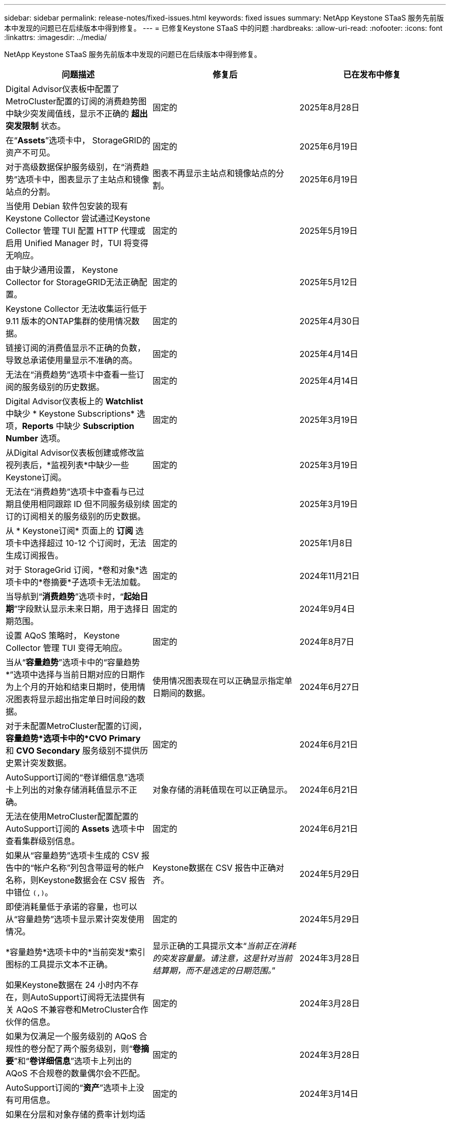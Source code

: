 ---
sidebar: sidebar 
permalink: release-notes/fixed-issues.html 
keywords: fixed issues 
summary: NetApp Keystone STaaS 服务先前版本中发现的问题已在后续版本中得到修复。 
---
= 已修复Keystone STaaS 中的问题
:hardbreaks:
:allow-uri-read: 
:nofooter: 
:icons: font
:linkattrs: 
:imagesdir: ../media/


[role="lead"]
NetApp Keystone STaaS 服务先前版本中发现的问题已在后续版本中得到修复。

[cols="3*"]
|===
| 问题描述 | 修复后 | 已在发布中修复 


 a| 
Digital Advisor仪表板中配置了MetroCluster配置的订阅的消费趋势图中缺少突发阈值线，显示不正确的 *超出突发限制* 状态。
 a| 
固定的
 a| 
2025年8月28日



 a| 
在“*Assets*”选项卡中， StorageGRID的资产不可见。
 a| 
固定的
 a| 
2025年6月19日



 a| 
对于高级数据保护服务级别，在“消费趋势”选项卡中，图表显示了主站点和镜像站点的分割。
 a| 
图表不再显示主站点和镜像站点的分割。
 a| 
2025年6月19日



 a| 
当使用 Debian 软件包安装的现有Keystone Collector 尝试通过Keystone Collector 管理 TUI 配置 HTTP 代理或启用 Unified Manager 时，TUI 将变得无响应。
 a| 
固定的
 a| 
2025年5月19日



 a| 
由于缺少通用设置， Keystone Collector for StorageGRID无法正确配置。
 a| 
固定的
 a| 
2025年5月12日



 a| 
Keystone Collector 无法收集运行低于 9.11 版本的ONTAP集群的使用情况数据。
 a| 
固定的
 a| 
2025年4月30日



 a| 
链接订阅的消费值显示不正确的负数，导致总承诺使用量显示不准确的高。
 a| 
固定的
 a| 
2025年4月14日



 a| 
无法在“消费趋势”选项卡中查看一些订阅的服务级别的历史数据。
 a| 
固定的
 a| 
2025年4月14日



 a| 
Digital Advisor仪表板上的 *Watchlist* 中缺少 * Keystone Subscriptions* 选项，*Reports* 中缺少 *Subscription Number* 选项。
 a| 
固定的
 a| 
2025年3月19日



 a| 
从Digital Advisor仪表板创建或修改监视列表后，*监视列表*中缺少一些Keystone订阅。
 a| 
固定的
 a| 
2025年3月19日



 a| 
无法在“消费趋势”选项卡中查看与已过期且使用相同跟踪 ID 但不同服务级别续订的订阅相关的服务级别的历史数据。
 a| 
固定的
 a| 
2025年3月19日



 a| 
从 * Keystone订阅* 页面上的 *订阅* 选项卡中选择超过 10-12 个订阅时，无法生成订阅报告。
 a| 
固定的
 a| 
2025年1月8日



 a| 
对于 StorageGrid 订阅，*卷和对象*选项卡中的*卷摘要*子选项卡无法加载。
 a| 
固定的
 a| 
2024年11月21日



 a| 
当导航到“*消费趋势*”选项卡时，“*起始日期*”字段默认显示未来日期，用于选择日期范围。
 a| 
固定的
 a| 
2024年9月4日



 a| 
设置 AQoS 策略时， Keystone Collector 管理 TUI 变得无响应。
 a| 
固定的
 a| 
2024年8月7日



 a| 
当从“*容量趋势*”选项卡中的“容量趋势*”选项中选择与当前日期对应的日期作为上个月的开始和结束日期时，使用情况图表将显示超出指定单日时间段的数据。
 a| 
使用情况图表现在可以正确显示指定单日期间的数据。
 a| 
2024年6月27日



 a| 
对于未配置MetroCluster配置的订阅，*容量趋势*选项卡中的*CVO Primary* 和 *CVO Secondary* 服务级别不提供历史累计突发数据。
 a| 
固定的
 a| 
2024年6月21日



 a| 
AutoSupport订阅的“卷详细信息”选项卡上列出的对象存储消耗值显示不正确。
 a| 
对象存储的消耗值现在可以正确显示。
 a| 
2024年6月21日



 a| 
无法在使用MetroCluster配置配置的AutoSupport订阅的 *Assets* 选项卡中查看集群级别信息。
 a| 
固定的
 a| 
2024年6月21日



 a| 
如果从“容量趋势”选项卡生成的 CSV 报告中的“帐户名称”列包含带逗号的帐户名称，则Keystone数据会在 CSV 报告中错位 `(,)`。
 a| 
Keystone数据在 CSV 报告中正确对齐。
 a| 
2024年5月29日



 a| 
即使消耗量低于承诺的容量，也可以从“容量趋势”选项卡显示累计突发使用情况。
 a| 
固定的
 a| 
2024年5月29日



 a| 
*容量趋势*选项卡中的*当前突发*索引图标的工具提示文本不正确。
 a| 
显示正确的工具提示文本“_当前正在消耗的突发容量量。请注意，这是针对当前结算期，而不是选定的日期范围。_”
 a| 
2024年3月28日



 a| 
如果Keystone数据在 24 小时内不存在，则AutoSupport订阅将无法提供有关 AQoS 不兼容卷和MetroCluster合作伙伴的信息。
 a| 
固定的
 a| 
2024年3月28日



 a| 
如果为仅满足一个服务级别的 AQoS 合规性的卷分配了两个服务级别，则“*卷摘要*”和“*卷详细信息*”选项卡上列出的 AQoS 不合规卷的数量偶尔会不匹配。
 a| 
固定的
 a| 
2024年3月28日



 a| 
AutoSupport订阅的“*资产*”选项卡上没有可用信息。
 a| 
固定的
 a| 
2024年3月14日



 a| 
如果在分层和对象存储的费率计划均适用的环境中同时启用MetroCluster和FabricPool ，则可能会错误地得出镜像卷（组成卷和FabricPool卷）的服务级别。
 a| 
正确的服务级别已应用于镜像卷。
 a| 
2024年2月29日



 a| 
对于某些具有单一服务级别或费率计划的订阅，“*Volumes*”选项卡报告的 CSV 输出中缺少 AQoS 合规性列。
 a| 
合规性列在报告中可见。
 a| 
2024年2月29日



 a| 
在某些MetroCluster环境中，在“性能”选项卡中的 IOPS 密度图表中偶尔检测到异常。这是由于卷与服务级别的映射不准确造成的。
 a| 
图表显示正确。
 a| 
2024年2月29日



 a| 
突发消费记录的使用情况指示器显示为琥珀色。
 a| 
指示器显示为红色。
 a| 
2023年12月13日



 a| 
容量趋势、当前使用情况和性能选项卡中的日期范围和数据未转换为 UTC 时区。
 a| 
所有选项卡中的查询和数据的日期范围均以 UTC 时间（服务器时区）显示。选项卡上的每个日期字段也显示 UTC 时区。
 a| 
2023年12月13日



 a| 
选项卡和下载的 CSV 报告之间的开始日期和结束日期不匹配。
 a| 
固定的。
 a| 
2023年12月13日

|===
